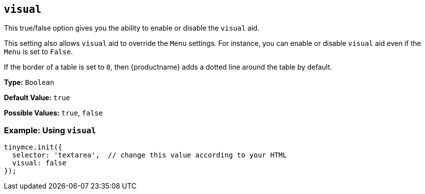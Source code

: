 [[visual]]
== `visual`

This true/false option gives you the ability to enable or disable the `visual` aid.

This setting also allows `visual` aid to override the `Menu` settings. For instance, you can enable or disable `visual` aid even if the `Menu` is set to `False`.

If the border of a table is set to `0`, then {productname} adds a dotted line around the table by default.

*Type:* `Boolean`

*Default Value:* `true`

*Possible Values:* `true`, `false`

=== Example: Using `visual`

[source, js]
----
tinymce.init({
  selector: 'textarea',  // change this value according to your HTML
  visual: false
});
----
